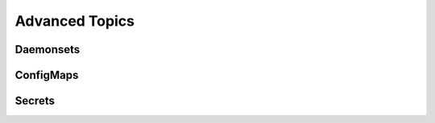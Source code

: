 Advanced Topics
===============

.. I don't like the term "advanced", but it's a bit of a catch-all for things that
   I wouldn't consider part of every experience. These won't be copy/paste from the
   OpenShift developer guide, but rather trimmed down versions to inform partners
   of their existence and usefulness. References to the appropriate sections in the
   developer guide will be provided.

Daemonsets
----------

ConfigMaps
----------

Secrets
-------
